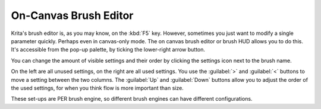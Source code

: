 .. meta::
   :description:
        Using the oncanvas brush editor in Krita.

.. metadata-placeholder

   :authors: - Wolthera van Hövell tot Westerflier <griffinvalley@gmail.com>
             - Scott Petrovic
   :license: GNU free documentation license 1.3 or later.

.. index:: Brush Settings, Pop-up Palette
.. _oncanvas_brush_editor:

======================
On-Canvas Brush Editor
======================


Krita's brush editor is, as you may know, on the :kbd:`F5` key. However, sometimes you
just want to modify a single parameter quickly. Perhaps even in
canvas-only mode. The on canvas brush editor or brush HUD allows you to
do this. It's accessible from the pop-up palette, by ticking the
lower-right arrow button.

.. image:: /images/On_canvas_brush_editor.png

You can change the amount of visible settings and their order by
clicking the settings icon next to the brush name.

.. image:: /images/On_canvas_brush_editor_2.png

On the left are all unused settings, on the right are all used settings.
You use the :guilabel:`>` and :guilabel:`<` buttons to move a setting between the two columns. The
:guilabel:`Up` and :guilabel:`Down` buttons allow you to adjust the order of the used settings, for when
you think flow is more important than size.

.. image:: /images/On_canvas_brush_editor_3.png

These set-ups are PER brush engine, so different brush engines can have
different configurations.

